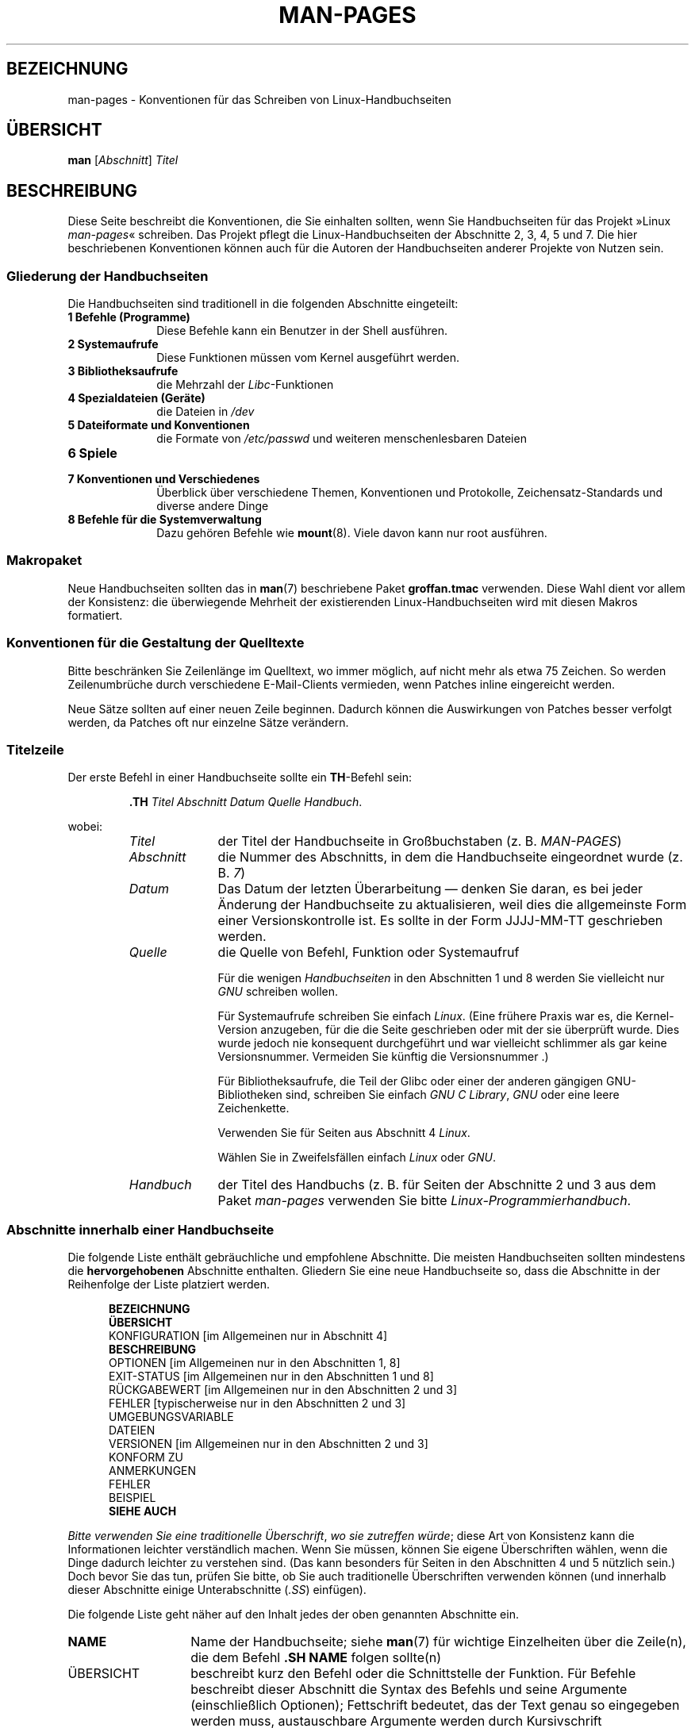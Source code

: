 .\" (C) Copyright 1992-1999 Rickard E. Faith and David A. Wheeler
.\" (faith@cs.unc.edu and dwheeler@ida.org)
.\" and (C) Copyright 2007 Michael Kerrisk <mtk.manpages@gmail.com>
.\"
.\" Permission is granted to make and distribute verbatim copies of this
.\" manual provided the copyright notice and this permission notice are
.\" preserved on all copies.
.\"
.\" Permission is granted to copy and distribute modified versions of this
.\" manual under the conditions for verbatim copying, provided that the
.\" entire resulting derived work is distributed under the terms of a
.\" permission notice identical to this one.
.\"
.\" Since the Linux kernel and libraries are constantly changing, this
.\" manual page may be incorrect or out-of-date.  The author(s) assume no
.\" responsibility for errors or omissions, or for damages resulting from
.\" the use of the information contained herein.  The author(s) may not
.\" have taken the same level of care in the production of this manual,
.\" which is licensed free of charge, as they might when working
.\" professionally.
.\"
.\" Formatted or processed versions of this manual, if unaccompanied by
.\" the source, must acknowledge the copyright and authors of this work.
.\"
.\" 2007-05-30 created by mtk, using text from old man.7 plus
.\" rewrites and additional text.
.\"
.\"*******************************************************************
.\"
.\" This file was generated with po4a. Translate the source file.
.\"
.\"*******************************************************************
.TH MAN\-PAGES 7 "28. Oktober 2008" Linux Linux\-Programmierhandbuch
.SH BEZEICHNUNG
man\-pages \- Konventionen für das Schreiben von Linux\-Handbuchseiten
.SH ÜBERSICHT
\fBman\fP [\fIAbschnitt\fP] \fITitel\fP
.SH BESCHREIBUNG
Diese Seite beschreibt die Konventionen, die Sie einhalten sollten, wenn Sie
Handbuchseiten für das Projekt »Linux \fIman\-pages\fP« schreiben. Das Projekt
pflegt die Linux\-Handbuchseiten der Abschnitte 2, 3, 4, 5 und 7. Die hier
beschriebenen Konventionen können auch für die Autoren der Handbuchseiten
anderer Projekte von Nutzen sein.
.SS "Gliederung der Handbuchseiten"
.PP
Die Handbuchseiten sind traditionell in die folgenden Abschnitte eingeteilt:
.TP  10
\fB1 Befehle (Programme)\fP
Diese Befehle kann ein Benutzer in der Shell ausführen.
.TP 
\fB2 Systemaufrufe\fP
Diese Funktionen müssen vom Kernel ausgeführt werden.
.TP 
\fB3 Bibliotheksaufrufe\fP
die Mehrzahl der \fILibc\fP\-Funktionen
.TP 
\fB4 Spezialdateien (Geräte)\fP
die Dateien in \fI/dev\fP
.TP 
\fB5 Dateiformate und Konventionen\fP
die Formate von \fI/etc/passwd\fP und weiteren menschenlesbaren Dateien
.TP 
\fB6 Spiele\fP
.TP 
\fB7 Konventionen und Verschiedenes\fP
Überblick über verschiedene Themen, Konventionen und Protokolle,
Zeichensatz\-Standards und diverse andere Dinge
.TP 
\fB8 Befehle für die Systemverwaltung\fP
.\" .TP
.\" .B 9 Kernel routines
.\" This is an obsolete manual section.
.\" Once it was thought a good idea to document the Linux kernel here,
.\" but in fact very little has been documented, and the documentation
.\" that exists is outdated already.
.\" There are better sources of
.\" information for kernel developers.
Dazu gehören Befehle wie \fBmount\fP(8). Viele davon kann nur root ausführen.
.SS Makropaket
Neue Handbuchseiten sollten das in \fBman\fP(7) beschriebene Paket \fBgroff\
an.tmac\fP verwenden. Diese Wahl dient vor allem der Konsistenz: die
überwiegende Mehrheit der existierenden Linux\-Handbuchseiten wird mit diesen
Makros formatiert.
.SS "Konventionen für die Gestaltung der Quelltexte"
Bitte beschränken Sie Zeilenlänge im Quelltext, wo immer möglich, auf nicht
mehr als etwa 75 Zeichen. So werden Zeilenumbrüche durch verschiedene
E\-Mail\-Clients vermieden, wenn Patches inline eingereicht werden.

Neue Sätze sollten auf einer neuen Zeile beginnen. Dadurch können die
Auswirkungen von Patches besser verfolgt werden, da Patches oft nur einzelne
Sätze verändern.
.SS Titelzeile
Der erste Befehl in einer Handbuchseite sollte ein \fBTH\fP\-Befehl sein:
.RS
.sp
\fB\&.TH\fP \fITitel Abschnitt Datum Quelle Handbuch\fP.
.sp
.RE
wobei:
.RS
.TP  10
\fITitel\fP
der Titel der Handbuchseite in Großbuchstaben (z. B. \fIMAN\-PAGES\fP)
.TP 
\fIAbschnitt\fP
die Nummer des Abschnitts, in dem die Handbuchseite eingeordnet wurde
(z. B. \fI7\fP)
.TP 
\fIDatum\fP
Das Datum der letzten Überarbeitung \(em denken Sie daran, es bei jeder
Änderung der Handbuchseite zu aktualisieren, weil dies die allgemeinste Form
einer Versionskontrolle ist. Es sollte in der Form JJJJ\-MM\-TT geschrieben
werden.
.TP 
\fIQuelle\fP
die Quelle von Befehl, Funktion oder Systemaufruf

Für die wenigen \fIHandbuchseiten\fP in den Abschnitten 1 und 8 werden Sie
vielleicht nur \fIGNU\fP schreiben wollen.

Für Systemaufrufe schreiben Sie einfach \fILinux\fP. (Eine frühere Praxis war
es, die Kernel\-Version anzugeben, für die die Seite geschrieben oder mit der
sie überprüft wurde. Dies wurde jedoch nie konsequent durchgeführt und war
vielleicht schlimmer als gar keine Versionsnummer. Vermeiden Sie künftig die
Versionsnummer .)

Für Bibliotheksaufrufe, die Teil der Glibc oder einer der anderen gängigen
GNU\-Bibliotheken sind, schreiben Sie einfach \fIGNU C Library\fP, \fIGNU\fP oder
eine leere Zeichenkette.

Verwenden Sie für Seiten aus Abschnitt 4 \fILinux\fP.

Wählen Sie in Zweifelsfällen einfach \fILinux\fP oder \fIGNU\fP.
.TP 
\fIHandbuch\fP
der Titel des Handbuchs (z. B. für Seiten der Abschnitte 2 und 3 aus dem
Paket \fIman\-pages\fP verwenden Sie bitte \fILinux\-Programmierhandbuch\fP.
.RE
.SS "Abschnitte innerhalb einer Handbuchseite"
Die folgende Liste enthält gebräuchliche und empfohlene Abschnitte. Die
meisten Handbuchseiten sollten mindestens die \fBhervorgehobenen\fP Abschnitte
enthalten. Gliedern Sie eine neue Handbuchseite so, dass die Abschnitte in
der Reihenfolge der Liste platziert werden.
.in +0.5i
.nf

.\" May 07: Few current man pages have an ERROR HANDLING section,,,
.\" ERROR HANDLING,
.\" May 07: Almost no current man pages have a USAGE section,,,
.\" USAGE,
.\" DIAGNOSTICS,
.\" May 07: Almost no current man pages have a SECURITY section,,,
.\" SECURITY,
.\" AUTHORS sections are discouraged
.\" AUTHORS             [Discouraged]
\fBBEZEICHNUNG\fP
\fBÜBERSICHT\fP
KONFIGURATION       [im Allgemeinen nur in Abschnitt 4]
\fBBESCHREIBUNG\fP
OPTIONEN            [im Allgemeinen nur in den Abschnitten 1, 8]
EXIT\-STATUS         [im Allgemeinen nur in den Abschnitten 1 und 8]
RÜCKGABEWERT        [im Allgemeinen nur in den Abschnitten 2 und 3]
FEHLER              [typischerweise nur in den Abschnitten 2 und 3]
UMGEBUNGSVARIABLE
DATEIEN
VERSIONEN           [im Allgemeinen nur in den Abschnitten 2 und 3]
KONFORM ZU
ANMERKUNGEN
FEHLER
BEISPIEL
\fBSIEHE AUCH\fP

.fi
.in
\fIBitte verwenden Sie eine traditionelle Überschrift\fP, \fIwo sie  zutreffen
würde\fP; diese Art von Konsistenz kann die Informationen leichter
verständlich machen. Wenn Sie müssen, können Sie eigene Überschriften
wählen, wenn die Dinge dadurch leichter zu verstehen sind. (Das kann
besonders für Seiten in den Abschnitten 4 und 5 nützlich sein.) Doch bevor
Sie das tun, prüfen Sie bitte, ob Sie auch traditionelle Überschriften
verwenden können (und innerhalb dieser Abschnitte einige Unterabschnitte
(\fI.SS\fP) einfügen).

Die folgende Liste geht näher auf den Inhalt jedes der oben genannten
Abschnitte ein.
.TP  14
\fBNAME\fP
Name der Handbuchseite; siehe \fBman\fP(7) für wichtige Einzelheiten über die
Zeile(n), die dem Befehl \fB.SH NAME\fP folgen sollte(n)
.TP 
ÜBERSICHT
beschreibt kurz den Befehl oder die Schnittstelle der Funktion. Für Befehle
beschreibt dieser Abschnitt die Syntax des Befehls und seine Argumente
(einschließlich Optionen); Fettschrift bedeutet, das der Text genau so
eingegeben werden muss, austauschbare Argumente werden durch Kursivschrift
gekennzeichnet. Klammern ([]) umgeben optionale Argumente, senkrechte
Striche (|) trennen Elemente, von denen eins auszuwählen ist und Ellipsen
(\&...) können wiederholt werden. Für Funktionen enthält er die
Deklarationen aller erforderlichen Daten oder \fB#include\fP\-Anweisungen,
gefolgt von der Funktionsdeklaration.

.\" FIXME . Say something here about compiler options
Wenn ein Feature\-Test\-Makro definiert werden muss, um die Deklaration einer
Funktion (oder einer Variable) aus einer Header\-Datei zu erhalten, dann
sollte das in der ÜBERSICHT angegeben werden. Wie es gemacht wird, ist in
\fBfeature_test_macros\fP(7) beschrieben.
.TP 
\fBKONFIGURATION\fP
Konfigurationsdetails für ein Gerät; Dieser Abschnitt erscheint in der Regel
nur in Seiten aus Abschnitt 4.
.TP 
\fBBESCHREIBUNG\fP
.\" If there is some kind of input grammar or complex set of subcommands,
.\" consider describing them in a separate
.\" .B USAGE
.\" section (and just place an overview in the
.\" .B DESCRIPTION
.\" section).
erklärt, was das Programm, die Funktion oder das Format
bezwecken. Besprechen Sie die Interaktion mit Dateien und Standardeingabe
und was in der Standardausgabe oder der Standardfehlerausgabe ausgegeben
wird. Lassen Sie Interna und Details der Implementierung aus, wenn sie nicht
entscheidend für das Verständnis der Schnittstelle sind. Beschreiben Sie den
üblichen Fall, für Informationen über Befehlszeilenoptionen eines Programms
verwenden Sie den Abschnitt \fBOPTIONS\fP.
.TP 
\fBOPTIONEN\fP
.\" .TP
.\" .B USAGE
.\" describes the grammar of any sublanguage this implements.
beschreibt die von einem Programm akzeptierten Befehlszeilenoptionen und wie
sie das Verhalten des Programms verändern. Dieser Abschnitt sollte nur in
Handbuchseiten der Abschnitte 1 und 8 enthalten sein.
.TP 
\fBEXIT\-STATUS\fP
Hier werden die möglichen Werte für den Exit\-Status eines Programms und die
Umstände, die zur Rückgabe dieser Werte führen, angegeben. Dieser Abschnitt
sollte nur in Handbuchseiten der Abschnitte 1 und 8 enthalten sein..
.TP 
\fBRÜCKGABEWERT\fP
Dieser Abschnitt enthält für Handbuchseiten aus den Abschnitten 2 und 3 die
Rückgabewerte der Bibliotheksfunktion für die aufrufende Routine und
erläutert die Bedingungen, die zu einem bestimmten Rückgabewert führen.
.TP 
\fBFEHLER\fP
Dieser Abschnitt enthält für Handbuchseiten aus den Abschnitten 2 und 3
mögliche Werte, die im Fehlerfall in \fIerrno\fP platziert werden und erläutert
mögliche Ursachen der Fehler. \fIDie Fehlerliste sollte alphabetisch sortiert
sein\fP.
.TP 
\fBUMGEBUNGSVARIABLEN\fP
gibt alle Umgebungsvariablen an, die auf das Programm einwirken und
erläutert, was sie bewirken.
.TP 
\fBDATEIEN\fP
.\" May 07: Almost no current man pages have a DIAGNOSTICS section;
.\"         "RETURN VALUE" or "EXIT STATUS" is preferred.
.\" .TP
.\" .B DIAGNOSTICS
.\" gives an overview of the most common error messages and how to
.\" cope with them.
.\" You don't need to explain system error messages
.\" or fatal signals that can appear during execution of any program
.\" unless they're special in some way to the program.
.\"
.\" May 07: Almost no current man pages have a SECURITY section.
.\".TP
.\".B SECURITY
.\"discusses security issues and implications.
.\"Warn about configurations or environments that should be avoided,
.\"commands that may have security implications, and so on, especially
.\"if they aren't obvious.
.\"Discussing security in a separate section isn't necessary;
.\"if it's easier to understand, place security information in the
.\"other sections (such as the
.\" .B DESCRIPTION
.\" or
.\" .B USAGE
.\" section).
.\" However, please include security information somewhere!
führt die Dateien auf, die von dem Programm oder der Funktion benutzt
werden: beispielsweise Konfigurationsdateien, Initialisierungsskripte und
Dateien, die bearbeitet werden. Geben Sie den vollständigen Pfadnamen dieser
Dateien an und nutzen Sie den Installationsprozess, um das Verzeichnis den
Erfordernissen der Benutzer anzupassen. Für viele Programme ist als
Installationsverzeichnis \fI/usr/local\fP voreingestellt. Ihre grundlegende
Handbuchseite sollte daher \fI/usr/local\fP als Basis verwenden.
.TP 
\fBVERSIONEN\fP
Hier steht eine kurze Zusammenfassung der Linux\-Kernel oder Glibc\-Versionen,
in denen ein Systemaufruf oder eine Bibliotheksfunktion erschien oder das
Verhalten wesentlich veränderte. Als allgemeine Regel gilt, dass jede neue
Schnittstelle einen VERSIONEN\-Abschnitt in der Handbuchseite bewirkt. Leider
verfügen viele bestehende Handbuchseiten nicht über diese Informationen (da
es dafür keine entsprechende Richtlinie gab, als sie geschrieben
wurden). Patches zur Ergänzung dieser Abschnitte sind willkommen. Aus der
Sicht von Programmierern, die neuen Code schreiben, werden diese
Informationen wohl nur interessant sein für Kernel\-Schnittstellen, die in
Linux 2.4 oder später hinzugefügt wurden und für geänderte
Bibliotheksfunktionen in der Glibc seit Version 2.1. (D. h. also
Veränderungen seit Kernel 2.2 und Glibc 2.0).

Auch die Handbuchseite über Systemaufrufe (\fBsyscalls\fP(2)) enthält
Informationen über die Kernel\-Versionen, in denen bestimmte Systemaufrufe
erstmals vorkamen.
.TP 
\fBKONFORM ZU\fP
Dieser Abschnitt beschreibt alle Normen oder Konventionen, die die Funktion
oder einen von der Handbuchseite beschrieben Befehl betreffen. Für eine
Handbuchseite in Abschnitt 2 oder 3, sollten hier die POSIX.1\-Version(en)
stehen, denen der Aufruf entspricht. Auch sollte angegeben werden, ob der
Aufruf in C99 beschrieben ist. (Sorgen Sie sich nicht zu sehr über andere
Standards wie SUS, SUSv2 und XPG oder die SVr4\- und
4.xBSD\-Implementierungsstandards, es sei denn, der Aufruf wurde in diesen
Standards beschrieben, ist aber nicht in der aktuellen Version von POSIX.1
enthalten; siehe \fBstandards\fP(7).)

Wenn der Aufruf von keinen Standards geregelt ist, aber allgemein auf
anderen Systemen vorhanden ist, erwähnen Sie das. Wenn der Aufruf
Linux\-spezifisch ist, erwähnen Sie auch das.

Wenn dieser Abschnitt nur aus einer Liste von Standards besteht (das ist
üblicherweise der Fall), beenden Sie die Liste mit einem Punkt (\(aq.\(aq).
.TP 
\fBANMERKUNGEN\fP
enthält verschiedene Anmerkungen. Für Handbuchseiten der Abschnitte 2 und 3
werden Sie vielleicht die Unterabschnitte (\fBSS\fP) \fIAnmerkungen zu Linux\fP
und \fIAnmerkungen zur Glibc\fP nützlich finden.
.TP 
\fBFEHLER\fP
führt Einschränkungen, bekannte Mängel oder Unannehmlichkeiten und weiteres
fragwürdiges Verhalten auf.
.TP 
\fBBEISPIEL\fP
Dieser Abschnitt enthält ein oder mehrere Beispiele für die Anwendung der
Funktion, der Datei oder des Befehls. Wie Beispielprogramme geschrieben
werden sollten beschreibt der Abschnitt \fIBeispielprogramme\fP weiter unten.
.TP 
\fBAUTOREN\fP
gibt die Autoren der Dokumentation oder des Programms an. \fBVon einem
AUTOREN\-Bereich wird entschieden abgeraten\fP. Allgemein ist es besser, nicht
jede Seite mit einer Liste von (im Laufe der Zeit potenziell zahlreichen)
Autoren vollzustopfen. Wenn Sie eine Seite schreiben oder signifikant
verändern, fügen Sie einen Copyright\-Vermerk als Kommentar in der Quelldatei
ein. Wenn Sie der Autor eines Gerätetreibers sind und eine Adresse für das
Melden von Fehlern angeben wollen, tun Sie das im Abschnitt FEHLER.
.TP 
\fBSIEHE AUCH\fP
enthält eine durch Kommas gegliederte Liste verwandter Handbuchseiten. Die
Liste ist nach Abschnittsnummern und in den Abschnitten alphabetisch
sortiert. Manchmal folgen weitere Handbuchseiten oder Dokumente mit
inhaltlichem Bezug. Schließen Sie die Liste nicht mit einem Punkt ab.
.SS "Verwendung von Schriftarten"
.PP
Funktionsargumente werden immer kursiv geschrieben, \fIauch in der
ÜBERSICHT\fP. Der Rest der Funktion wird fett geschrieben:
.PP
\fB int meineFunktion(int \fP\fIargc\fP\fB, char **\fP\fIargv\fP\fB);\fP
.PP
Variablennamen sollten wie die Namen von Argumenten kursiv geschrieben
werden.
.PP
Dateinamen (ob Pfadnamen oder Verweise auf Dateien im Verzeichnis
\fI/usr/include\fP) sind immer kursiv (z. B. \fI<stdio.h>\fP), außer in
der ÜBERSICHT, wo eingefügte Dateien fett geschrieben werden
(z. B. \fB#include <stdio.h>\fP). Wenn Sie auf eine
Standard\-Include\-Datei unter \fI/usr/include\fP verweisen, umgeben Sie die
Header\-Datei wie in C gebräuchlich mit spitzen Klammern
(z.B. \fI<stdio.h>\fP).
.PP
Spezielle Makros, die in der Regel mit Großbuchstaben geschrieben werden,
werden in Fettdruck gesetzt (z.B. \fBMAXINT\fP). Ausnahme: Schreiben Sie NULL
nicht fett.
.PP
Bei der Aufzählung einer Liste von Fehlercodes werden die Codes in
Fettschrift geschrieben. (Diese Liste verwendet in der Regel das Makro
\fB\&.TP\fP.)
.PP
Vollständige Befehle sollten, wenn sie lang sind, eine eigene, eingerückte
Zeile bekommen; zum Beispiel:
.in +4n
.nf

man 7 man\-pages

.fi
.in
Kurze Befehle können, kursiv gesetzt, in den laufenden Text aufgenommen
werden; z. B. \fIman 7 man\-pages\fP. In diesem Fall kann es sich lohnen, an
geeigneten Stellen in der Befehlszeile geschützte Leerzeichen ("\e\ ") zu
verwenden. Befehlsoptionen sollten kursiv geschrieben werden, z. B. \fI\-l\fP.
.PP
Ausdrücke, wenn Sie nicht auf einer separaten Zeile eingerückt geschrieben
werden, sollten kursiv gesetzt werden. Auch hier kann die Verwendung von
geschützten Leerzeichen angezeigt sein, wenn der Ausdruck in den normalen
Text integriert ist.
.PP
Jeder Hinweis auf den Gegenstand der aktuellen Handbuchseite sollte mit
diesem Namen in Fettschrift geschrieben werden. Wenn das Thema eine Funktion
ist (d.h., die Handbuchseite gehört zu den Abschnitten 2 oder 3), dann
sollte der Name ein Paar von Klammern in Normalschrift (Roman) folgen. Zum
Beispiel würden in der Handbuchseite von \fBfcntl\fP(2) Verweise auf das Thema
der Seite als \fBfcntl\fP() geschrieben werden. Die empfohlene Schreibweise in
der Quelldatei ist
.nf

    .BR fcntl ().

.fi
Die Verwendung dieses Formats anstatt der Verwendung von »\efB...\efP()«
erleichtert die Entwicklung von Werkzeugen für die Auswertung von
Handbuch\-Quelltexten.
.PP
Jede Bezugnahme auf eine andere Handbuchseite sollte den Namen fett
schreiben und \fIimmer\fP ohne Leerräume von der Nummer des Abschnitts in
Normalschrift (Roman) gefolgt werden; (z. B. \fBintro\fP(2)). Die empfohlene
Schreibweise in der Quelldatei ist
.nf

    .BR intro (2).

.fi
(Die Angabe der Abschnittsnummer in Querverweisen ermöglicht es Werkzeugen
wie \fBman2html\fP(1) korrekte Hyperlinks zu erstellen.)
.SS Rechtschreibung
Seit Release 2.39 folgen die \fIman\-pages\fP der amerikanischen
Rechtschreibung. Bitte verfassen Sie alle neuen Seiten und Patches nach
diesen Konventionen.
.SS "Beispielprogramme und Shell\-Sitzungen"
Handbuchseiten können Beispielprogramme enthalten, die den Gebrauch von
Systemaufrufen oder Bibliotheksfunktionen beschreiben. Beachten Sie jedoch
das Folgende:
.TP  3
*
Beispielprogramme sollten in C geschrieben sein.
.TP 
*
Ein Beispielprogramm ist nur dann notwendig und sinnvoll, wenn es inhaltlich
weiter geht als das, was leicht in einer textuellen Beschreibung der
Schnittstelle bereitgestellt werden kann. Ein Beispielprogramm, das nichts
Anderes tut, als eine Schnittstelle aufzurufen, hat in der Regel wenig Sinn.
.TP 
*
Beispiel Programme sollten eher kurz sein (vorzugsweise weniger als 100
Zeilen, idealerweise weniger als 50 Zeilen).
.TP 
*
Beispielprogramme sollten nach dem Aufruf von System\- und
Bibliotheksfunktionen prüfen, ob Fehler aufgetreten sind.
.TP 
*
Beispielprogramme sollten vollständig sein und keine Warnungen ausgeben,
wenn sie mit \fIcc\ \-Wall\fP kompiliert werden.
.TP 
*
Soweit möglich und angebracht, sollten Beispielprogramme Experimente
ermöglichen, wie sich ihr Verhalten durch Variation der Eingabe verändert
(idealerweise mittels Befehlszeilenargumenten oder alternativ durch vom
Programm gelesene Eingaben).
.TP 
*
Beispielprogramme sollten im Stil von Kernighan und Ritchie (mit Einzügen
von 4 Leerzeichen) verfasst werden. (Verwenden Sie in Quelltexten keine
Tabulatoren!)
.PP
In \fBwait\fP(2) und \fBpipe\fP(2) finden Sie vorbildliche Beispielprogramme.

Wenn Sie eine Shell\-Sitzung einfügen, welche die Verwendung eines Programms
oder andere Möglichkeiten des Systems demonstriert, wählen Sie Fettschrift
für vom Benutzer eingegebenen Text, um ihn von der vom System erzeugten
Ausgabe zu unterscheiden.
.SS "Einzug bei Struktur\-Definitionen, Protokollen von Shell\-Sitzungen usw."
Wenn Struktur\-Definitionen, Protokolle von Shell\-Sitzungen, etc. im
laufenden Text eingefügt werden, rücken Sie diese um 4 Leerzeichen ein
(d. h. umschließen Sie den Block mit \fI.in\ +4n\fP und \fI.in\fP).
.SH BEISPIEL
Kanonische Beispiele für die Gestaltung von Handbuchseiten für das
\fIman\-pages\fP\-Paket sind \fBpipe\fP(2) und \fBfcntl\fP (2).
.SH "SIEHE AUCH"
\fBman\fP(1), \fBman2html\fP(1), \fBgroff\fP(7), \fBgroff_man\fP(7), \fBman\fP(7),
\fBmdoc\fP(7)
.SH KOLOPHON
Diese Seite ist Teil der Veröffentlichung 3.32 des Projekts
Linux\-\fIman\-pages\fP. Eine Beschreibung des Projekts und Informationen, wie
Fehler gemeldet werden können, finden sich unter
http://www.kernel.org/doc/man\-pages/.

.SH ÜBERSETZUNG
Die deutsche Übersetzung dieser Handbuchseite wurde von
Martin Eberhard Schauer <Martin.E.Schauer@gmx.de>
erstellt.

Diese Übersetzung ist Freie Dokumentation; lesen Sie die
GNU General Public License Version 3 oder neuer bezüglich der
Copyright-Bedingungen. Es wird KEINE HAFTUNG übernommen.

Wenn Sie Fehler in der Übersetzung dieser Handbuchseite finden,
schicken Sie bitte eine E-Mail an <debian-l10n-german@lists.debian.org>.
